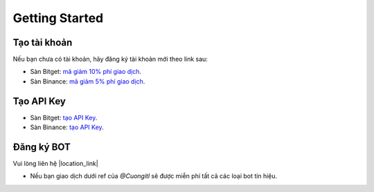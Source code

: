 Getting Started
===============


Tạo tài khoản
-------------------
Nếu bạn chưa có tài khoản, hãy đăng ký tài khoản mới theo link sau:

* Sàn Bitget:  `mã giảm 10% phí giao dịch <https://signal.lecuong.info/s/bg>`_.
* Sàn Binance:  `mã giảm 5% phí giao dịch <https://signal.lecuong.info/s/bnb>`_.

Tạo API Key
-------------------

* Sàn Bitget: `tạo API Key  <https://www.bitget.com/en/support/articles/360038968251-API%20Creation%20Guide>`_.
* Sàn Binance: `tạo API Key  <https://www.binance.com/en/support/faq/360002502072>`_.

Đăng ký BOT
---------------------

Vui lòng liên hệ  |location_link|

.. |location_link| raw:: html

 <a href="https://t.me/Cuongitl/" target="_blank">@Cuongitl</a>
 , cung cấp API key để sử dụng Bot với phí chỉ từ 1$/ngày (giảm giá nếu đăng ký gói tháng).

* Nếu bạn giao dịch dưới ref của `@Cuongitl` sẽ được miễn phí tất cả các loại bot tín hiệu.


 
